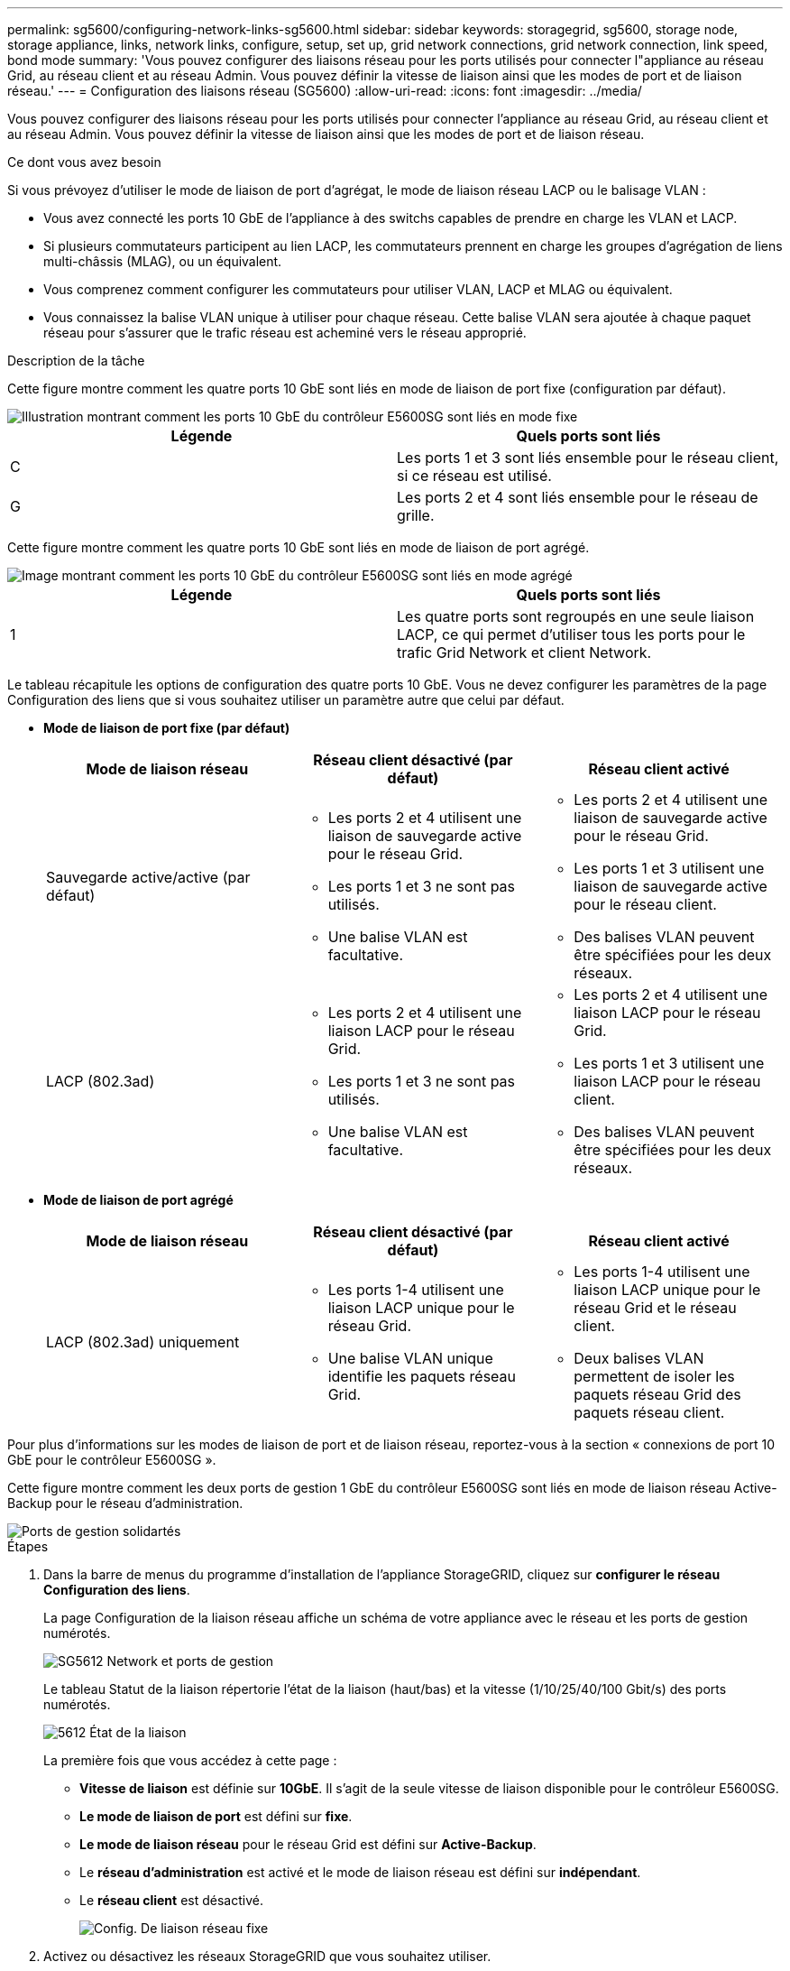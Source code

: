 ---
permalink: sg5600/configuring-network-links-sg5600.html 
sidebar: sidebar 
keywords: storagegrid, sg5600, storage node, storage appliance, links, network links, configure, setup, set up, grid network connections, grid network connection, link speed, bond mode 
summary: 'Vous pouvez configurer des liaisons réseau pour les ports utilisés pour connecter l"appliance au réseau Grid, au réseau client et au réseau Admin. Vous pouvez définir la vitesse de liaison ainsi que les modes de port et de liaison réseau.' 
---
= Configuration des liaisons réseau (SG5600)
:allow-uri-read: 
:icons: font
:imagesdir: ../media/


[role="lead"]
Vous pouvez configurer des liaisons réseau pour les ports utilisés pour connecter l'appliance au réseau Grid, au réseau client et au réseau Admin. Vous pouvez définir la vitesse de liaison ainsi que les modes de port et de liaison réseau.

.Ce dont vous avez besoin
Si vous prévoyez d'utiliser le mode de liaison de port d'agrégat, le mode de liaison réseau LACP ou le balisage VLAN :

* Vous avez connecté les ports 10 GbE de l'appliance à des switchs capables de prendre en charge les VLAN et LACP.
* Si plusieurs commutateurs participent au lien LACP, les commutateurs prennent en charge les groupes d'agrégation de liens multi-châssis (MLAG), ou un équivalent.
* Vous comprenez comment configurer les commutateurs pour utiliser VLAN, LACP et MLAG ou équivalent.
* Vous connaissez la balise VLAN unique à utiliser pour chaque réseau. Cette balise VLAN sera ajoutée à chaque paquet réseau pour s'assurer que le trafic réseau est acheminé vers le réseau approprié.


.Description de la tâche
Cette figure montre comment les quatre ports 10 GbE sont liés en mode de liaison de port fixe (configuration par défaut).

image::../media/e5600sg_fixed_port.gif[Illustration montrant comment les ports 10 GbE du contrôleur E5600SG sont liés en mode fixe]

|===
| Légende | Quels ports sont liés 


 a| 
C
 a| 
Les ports 1 et 3 sont liés ensemble pour le réseau client, si ce réseau est utilisé.



 a| 
G
 a| 
Les ports 2 et 4 sont liés ensemble pour le réseau de grille.

|===
Cette figure montre comment les quatre ports 10 GbE sont liés en mode de liaison de port agrégé.

image::../media/e5600sg_aggregate_port.gif[Image montrant comment les ports 10 GbE du contrôleur E5600SG sont liés en mode agrégé]

|===
| Légende | Quels ports sont liés 


 a| 
1
 a| 
Les quatre ports sont regroupés en une seule liaison LACP, ce qui permet d'utiliser tous les ports pour le trafic Grid Network et client Network.

|===
Le tableau récapitule les options de configuration des quatre ports 10 GbE. Vous ne devez configurer les paramètres de la page Configuration des liens que si vous souhaitez utiliser un paramètre autre que celui par défaut.

* *Mode de liaison de port fixe (par défaut)*
+
|===
| Mode de liaison réseau | Réseau client désactivé (par défaut) | Réseau client activé 


 a| 
Sauvegarde active/active (par défaut)
 a| 
** Les ports 2 et 4 utilisent une liaison de sauvegarde active pour le réseau Grid.
** Les ports 1 et 3 ne sont pas utilisés.
** Une balise VLAN est facultative.

 a| 
** Les ports 2 et 4 utilisent une liaison de sauvegarde active pour le réseau Grid.
** Les ports 1 et 3 utilisent une liaison de sauvegarde active pour le réseau client.
** Des balises VLAN peuvent être spécifiées pour les deux réseaux.




 a| 
LACP (802.3ad)
 a| 
** Les ports 2 et 4 utilisent une liaison LACP pour le réseau Grid.
** Les ports 1 et 3 ne sont pas utilisés.
** Une balise VLAN est facultative.

 a| 
** Les ports 2 et 4 utilisent une liaison LACP pour le réseau Grid.
** Les ports 1 et 3 utilisent une liaison LACP pour le réseau client.
** Des balises VLAN peuvent être spécifiées pour les deux réseaux.


|===
* *Mode de liaison de port agrégé*
+
|===
| Mode de liaison réseau | Réseau client désactivé (par défaut) | Réseau client activé 


 a| 
LACP (802.3ad) uniquement
 a| 
** Les ports 1-4 utilisent une liaison LACP unique pour le réseau Grid.
** Une balise VLAN unique identifie les paquets réseau Grid.

 a| 
** Les ports 1-4 utilisent une liaison LACP unique pour le réseau Grid et le réseau client.
** Deux balises VLAN permettent de isoler les paquets réseau Grid des paquets réseau client.


|===


Pour plus d'informations sur les modes de liaison de port et de liaison réseau, reportez-vous à la section « connexions de port 10 GbE pour le contrôleur E5600SG ».

Cette figure montre comment les deux ports de gestion 1 GbE du contrôleur E5600SG sont liés en mode de liaison réseau Active-Backup pour le réseau d'administration.

image::../media/e5600sg_aggregate_ports_bonded.gif[Ports de gestion solidartés]

.Étapes
. Dans la barre de menus du programme d'installation de l'appliance StorageGRID, cliquez sur *configurer le réseau* *Configuration des liens*.
+
La page Configuration de la liaison réseau affiche un schéma de votre appliance avec le réseau et les ports de gestion numérotés.

+
image::../media/sg5612_configuring_network_ports.png[SG5612 Network et ports de gestion]

+
Le tableau Statut de la liaison répertorie l'état de la liaison (haut/bas) et la vitesse (1/10/25/40/100 Gbit/s) des ports numérotés.

+
image::../media/sg5612_configuring_network_linkstatus.png[5612 État de la liaison]

+
La première fois que vous accédez à cette page :

+
** *Vitesse de liaison* est définie sur *10GbE*. Il s'agit de la seule vitesse de liaison disponible pour le contrôleur E5600SG.
** *Le mode de liaison de port* est défini sur *fixe*.
** *Le mode de liaison réseau* pour le réseau Grid est défini sur *Active-Backup*.
** Le *réseau d'administration* est activé et le mode de liaison réseau est défini sur *indépendant*.
** Le *réseau client* est désactivé.
+
image::../media/network_link_configuration_fixed.png[Config. De liaison réseau fixe]



. Activez ou désactivez les réseaux StorageGRID que vous souhaitez utiliser.
+
Le réseau Grid est requis. Vous ne pouvez pas désactiver ce réseau.

+
.. Si l'appliance n'est pas connectée au réseau Admin, décochez la case *Activer le réseau* du réseau Admin.
+
image::../media/admin_network_disabled.gif[Capture d'écran affichant la case à cocher pour activer ou désactiver le réseau Admin]

.. Si l'appliance est connectée au réseau client, cochez la case *Activer le réseau* pour le réseau client.
+
Les paramètres du réseau client pour les ports 10 GbE sont maintenant affichés.



. Reportez-vous au tableau et configurez le mode de liaison de port et le mode de liaison réseau.
+
Cet exemple présente :

+
** *Agrégat* et *LACP* sélectionnés pour les réseaux Grid et client. Vous devez spécifier une balise VLAN unique pour chaque réseau. Vous pouvez sélectionner des valeurs comprises entre 0 et 4095.
** *Sauvegarde active* sélectionnée pour le réseau d'administration.
+
image::../media/network_link_configuration_aggregate.gif[Capture d'écran montrant les paramètres de configuration de liaison pour le mode d'agrégation]



. Lorsque vous êtes satisfait de vos sélections, cliquez sur *Enregistrer*.
+

NOTE: Vous risquez de perdre votre connexion si vous avez apporté des modifications au réseau ou au lien auquel vous êtes connecté. Si vous n'êtes pas reconnecté dans une minute, entrez à nouveau l'URL du programme d'installation de l'appliance StorageGRID à l'aide de l'une des autres adresses IP attribuées à l'appliance : +
`*https://_E5600SG_Controller_IP_:8443*`



.Informations associées
xref:port-bond-modes-for-e5600sg-controller-ports.adoc[Modes de liaison des ports pour les ports du contrôleur E5600SG]
